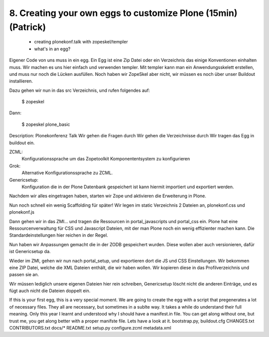 

8. Creating your own eggs to customize Plone (15min) (Patrick)
==============================================================

 * creating plonekonf.talk with zopeskel/templer
 * what's in an egg?

Eigener Code von uns muss in ein egg. Ein Egg ist eine Zip Datei oder ein
Verzeichnis das einige Konventionen einhalten muss. Wir machen es uns hier
einfach und verwenden templer. Mit templer kann man ein Anwendungsskelett
erstellen, und muss nur noch die Lücken ausfüllen.
Noch haben wir ZopeSkel aber nicht, wir müssen es noch über unser
Buildout installieren.

Dazu gehen wir nun in das src Verzeichnis, und rufen folgendes auf:

    $ zopeskel

Dann:

    $ zopeskel plone_basic

Description: Plonekonferenz Talk
Wir gehen die Fragen durch
Wir gehen die Verzeichnisse durch
Wir tragen das Egg in buildout ein.

ZCML:
    Konfigurationssprache um das Zopetoolkit Komponententsystem zu
    konfigurieren

Grok:
    Alternative Konfigurationssprache zu ZCML.

Genericsetup:
    Konfiguration die in der Plone Datenbank gespeichert ist kann
    hiermit importiert und exportiert werden.

Nachdem wir alles eingetragen haben, starten wir Zope und aktivieren die Erweiterung in Plone.

Nun noch schnell ein wenig Scaffolding für später!
Wir legen im static Verzeichnis 2 Dateien an, plonekonf.css und
plonekonf.js

Dann gehen wir in das ZMI... und tragen die Ressourcen in
portal_javascripts und portal_css ein.
Plone hat eine Ressourcenverwaltung für CSS und Javascript Dateien,
mit der man Plone noch ein wenig effizienter machen kann.
Die Standardeinstellungen hier reichen in der Regel.

Nun haben wir Anpassungen gemacht die in der ZODB gespeichert
wurden. Diese wollen aber auch versionieren, dafür ist Genericsetup
da.

Wieder im ZMI, gehen wir nun nach portal_setup, und exportieren dort
die JS und CSS Einstellungen. Wir bekommen eine ZIP Datei, welche
die XML Dateien enthält, die wir haben wollen. Wir kopieren diese in
das Profilverzeichnis und passen sie an.

Wir müssen lediglich unsere eigenen Dateien hier rein schreiben,
Genericsetup löscht nicht die anderen Einträge, und es fügt auch
nicht die Dateien doppelt ein.

If this is your first egg, this is a very special moment. We are going to create the egg with a script that pregenerates a lot of necessary files. They all are necessary, but sometimes in a sublte way. It takes a while do understand their full meaning. Only this year I learnt and understood why I should have a manifest.in file. You can get along without one, but trust me, you get along better with a proper manifste file.
Lets have a look at it.
bootstrap.py, buildout.cfg CHANGES.txt CONTRIBUTORS.txt docs/* README.txt setup.py
configure.zcml metadata.xml

